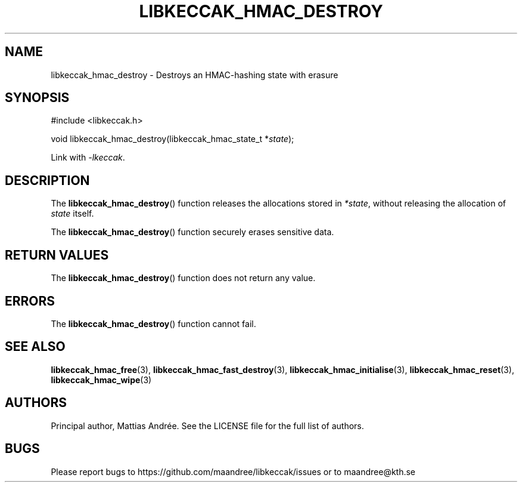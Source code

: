 .TH LIBKECCAK_HMAC_DESTROY 3 LIBKECCAK-%VERSION%
.SH NAME
libkeccak_hmac_destroy - Destroys an HMAC-hashing state with erasure
.SH SYNOPSIS
.LP
.nf
#include <libkeccak.h>
.P
void libkeccak_hmac_destroy(libkeccak_hmac_state_t *\fIstate\fP);
.fi
.P
Link with \fI-lkeccak\fP.
.SH DESCRIPTION
The
.BR libkeccak_hmac_destroy ()
function releases the allocations stored in \fI*state\fP,
without releasing the allocation of \fIstate\fP itself.
.PP
The
.BR libkeccak_hmac_destroy ()
function securely erases sensitive data.
.SH RETURN VALUES
The
.BR libkeccak_hmac_destroy ()
function does not return any value.
.SH ERRORS
The
.BR libkeccak_hmac_destroy ()
function cannot fail.
.SH SEE ALSO
.BR libkeccak_hmac_free (3),
.BR libkeccak_hmac_fast_destroy (3),
.BR libkeccak_hmac_initialise (3),
.BR libkeccak_hmac_reset (3),
.BR libkeccak_hmac_wipe (3)
.SH AUTHORS
Principal author, Mattias Andrée.  See the LICENSE file for the full
list of authors.
.SH BUGS
Please report bugs to https://github.com/maandree/libkeccak/issues or to
maandree@kth.se
